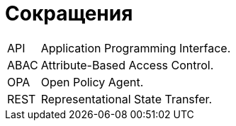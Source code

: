 [#acronyms]
= Сокращения

[horizontal]

API:: Application Programming Interface.

ABAC:: Attribute-Based Access Control.

OPA::
Open Policy Agent.

REST::
Representational State Transfer.






